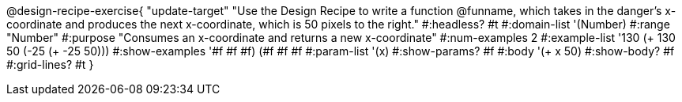 @design-recipe-exercise{ "update-target"
"Use the Design Recipe to write a function @funname, which takes in the danger’s x-coordinate and produces the next x-coordinate, which is 50 pixels to the right."
  #:headless? #t
  #:domain-list '(Number)
  #:range "Number"
  #:purpose "Consumes an x-coordinate and returns a new x-coordinate"
  #:num-examples 2
  #:example-list '((130 (+ 130 50))
                   (-25 (+ -25 50)))
  #:show-examples '((#f #f #f) (#f #f #f))
  #:param-list '(x)
  #:show-params? #f
  #:body '(+ x 50)
  #:show-body? #f
  #:grid-lines? #t
  }
